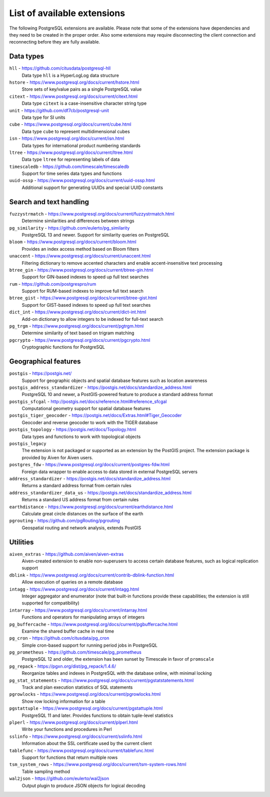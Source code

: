 List of available extensions
============================

The following PostgreSQL extensions are available. Please note that some of the extensions have dependencies and they need to be created in the proper order. Also some extensions may require disconnecting the client connection and reconnecting before they are fully available.

Data types
----------

``hll`` - https://github.com/citusdata/postgresql-hll
    Data type ``hll`` is a HyperLogLog data structure

``hstore`` - https://www.postgresql.org/docs/current/hstore.html
    Store sets of key/value pairs as a single PostgreSQL value

``citext`` - https://www.postgresql.org/docs/current/citext.html
    Data type ``citext`` is a case-insensitive character string type

``unit`` - https://github.com/df7cb/postgresql-unit
    Data type for SI units

``cube`` - https://www.postgresql.org/docs/current/cube.html
    Data type ``cube`` to represent multidimensional cubes

``isn`` - https://www.postgresql.org/docs/current/isn.html
    Data types for international product numbering standards

``ltree`` - https://www.postgresql.org/docs/current/ltree.html
    Data type ``ltree`` for representing labels of data

``timescaledb`` - https://github.com/timescale/timescaledb
    Support for time series data types and functions

``uuid-ossp`` - https://www.postgresql.org/docs/current/uuid-ossp.html
    Additional support for generating UUIDs and special UUID constants


Search and text handling
------------------------

``fuzzystrmatch`` - https://www.postgresql.org/docs/current/fuzzystrmatch.html
    Determine similarities and differences between strings

``pg_similarity`` - https://github.com/eulerto/pg_similarity
    PostgreSQL 13 and newer. Support for similarity queries on PostgreSQL

``bloom`` - https://www.postgresql.org/docs/current/bloom.html
    Provides an index access method based on Bloom filters

``unaccent`` - https://www.postgresql.org/docs/current/unaccent.html
    Filtering dictionary to remove accented characters and enable accent-insensitive text processing 

``btree_gin`` - https://www.postgresql.org/docs/current/btree-gin.html
    Support for GIN-based indexes to speed up full text searches

``rum`` - https://github.com/postgrespro/rum
    Support for RUM-based indexes to improve full text search

``btree_gist`` - https://www.postgresql.org/docs/current/btree-gist.html
    Support for GIST-based indexes to speed up full text searches

``dict_int`` - https://www.postgresql.org/docs/current/dict-int.html
    Add-on dictionary to allow integers to be indexed for full-text search

``pg_trgm`` - https://www.postgresql.org/docs/current/pgtrgm.html
    Determine similarity of text based on trigram matching

``pgcrypto`` - https://www.postgresql.org/docs/current/pgcrypto.html
    Cryptographic functions for PostgreSQL

Geographical features
---------------------

``postgis`` - https://postgis.net/
    Support for geographic objects and spatial database features such as location awareness

``postgis_address_standardizer`` - https://postgis.net/docs/standardize_address.html
    PostgreSQL 10 and newer, a PostGIS-powered feature to produce a standard address format

``postgis_sfcgal`` - http://postgis.net/docs/reference.html#reference_sfcgal
    Computational geometry support for spatial database features

``postgis_tiger_geocoder`` - https://postgis.net/docs/Extras.html#Tiger_Geocoder
    Geocoder and reverse geocoder to work with the TIGER database

``postgis_topology`` - https://postgis.net/docs/Topology.html
    Data types and functions to work with topological objects

``postgis_legacy`` 
    The extension is not packaged or supported as an extension by the PostGIS project. The extension package is provided by Aiven for Aiven users.

``postgres_fdw`` - https://www.postgresql.org/docs/current/postgres-fdw.html
    Foreign data wrapper to enable access to data stored in external PostgreSQL servers
``address_standardizer`` - https://postgis.net/docs/standardize_address.html
    Returns a standard address format from certain rules

``address_standardizer_data_us`` - https://postgis.net/docs/standardize_address.html
    Returns a standard US address format from certain rules

``earthdistance`` - https://www.postgresql.org/docs/current/earthdistance.html
    Calculate great circle distances on the surface of the earth

``pgrouting`` - https://github.com/pgRouting/pgrouting
    Geospatial routing and network analysis, extends PostGIS


Utilities
---------

``aiven_extras`` - https://github.com/aiven/aiven-extras
    Aiven-created extension to enable non-superusers to access certain database features, such as logical replication support

``dblink`` - https://www.postgresql.org/docs/current/contrib-dblink-function.html
    Allow execution of queries on a remote database

``intagg`` - https://www.postgresql.org/docs/current/intagg.html
    Integer aggregator and enumerator (note that built-in functions provide these capabilities; the extension is still supported for compatibility)

``intarray`` - https://www.postgresql.org/docs/current/intarray.html
    Functions and operators for manipulating arrays of integers

``pg_buffercache`` - https://www.postgresql.org/docs/current/pgbuffercache.html
    Examine the shared buffer cache in real time

``pg_cron`` - https://github.com/citusdata/pg_cron
    Simple cron-based support for running period jobs in PostgreSQL

``pg_prometheus`` - https://github.com/timescale/pg_prometheus
    PostgreSQL 12 and older, the extension has been sunset by Timescale in favor of ``promscale``

``pg_repack`` - https://pgxn.org/dist/pg_repack/1.4.6/
    Reorganize tables and indexes in PostgreSQL with the database online, with minimal locking

``pg_stat_statements`` - https://www.postgresql.org/docs/current/pgstatstatements.html
    Track and plan execution statistics of SQL statements

``pgrowlocks`` - https://www.postgresql.org/docs/current/pgrowlocks.html
    Show row locking information for a table

``pgstattuple`` - https://www.postgresql.org/docs/current/pgstattuple.html
    PostgreSQL 11 and later. Provides functions to obtain tuple-level statistics

``plperl`` - https://www.postgresql.org/docs/current/plperl.html
    Write your functions and procedures in Perl

``sslinfo`` - https://www.postgresql.org/docs/current/sslinfo.html
    Information about the SSL certificate used by the current client

``tablefunc`` - https://www.postgresql.org/docs/current/tablefunc.html
    Support for functions that return multiple rows

``tsm_system_rows`` - https://www.postgresql.org/docs/current/tsm-system-rows.html
    Table sampling method

``wal2json`` - https://github.com/eulerto/wal2json
    Output plugin to produce JSON objects for logical decoding


